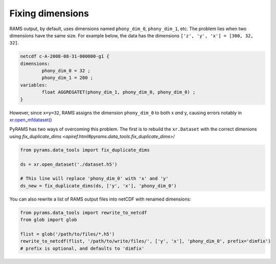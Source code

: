 Fixing dimensions
=================
RAMS output, by default, uses dimensions named ``phony_dim_0``, ``phony_dim_1``, etc. The problem lies when two dimensions
have the same size. For example below, the data has the dimensions ``['z', 'y', 'x'] = [300, 32, 32]``. 

.. code-block:: 

    netcdf c-A-2008-08-31-000000-g1 {
    dimensions:
            phony_dim_0 = 32 ;
            phony_dim_1 = 200 ;
    variables:
            float AGGREGATET(phony_dim_1, phony_dim_0, phony_dim_0) ;
    }

However, since ``x=y=32``, RAMS assigns the dimension ``phony_dim_0`` to both x `and` y, causing errors notably in 
`xr.open_mfdataset() <http://xarray.pydata.org/en/stable/generated/xarray.open_mfdataset.html>`_

PyRAMS has two ways of overcoming this problem. The first is to rebuild the ``xr.Dataset`` with the correct dimenions 
using `fix_duplicate_dims <apiref.html#pyrams.data_tools.fix_duplicate_dims>`/


.. code-block:: python

    from pyrams.data_tools import fix_duplicate_dims

    ds = xr.open_dataset('./dataset.h5')

    # This line will replace 'phony_dim_0' with 'x' and 'y'
    ds_new = fix_duplicate_dims(ds, ['y', 'x'], 'phony_dim_0')


You can also rewrite a list of RAMS output files into netCDF with renamed dimensions:

.. code-block:: python

    from pyrams.data_tools import rewrite_to_netcdf
    from glob import glob

    flist = glob('/path/to/files/*.h5')
    rewrite_to_netcdf(flist, '/path/to/write/files/', ['y', 'x'], 'phony_dim_0', prefix='dimfix') 
    # prefix is optional, and defaults to 'dimfix'
